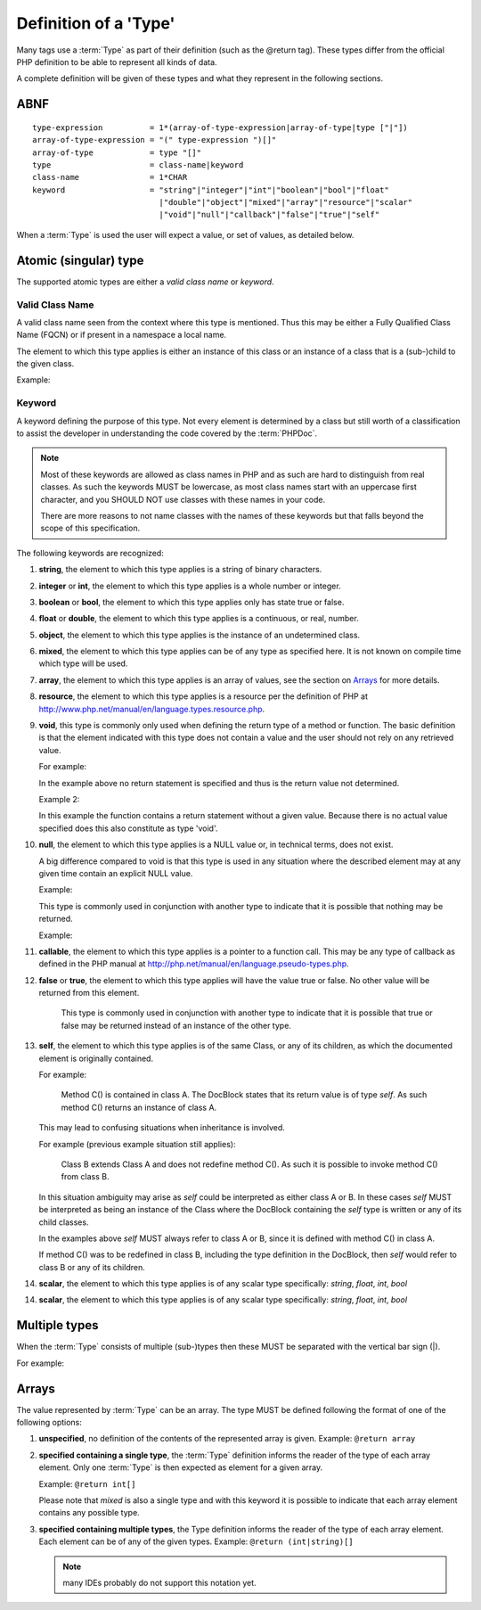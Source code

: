 Definition of a 'Type'
======================

Many tags use a :term:`Type` as part of their definition (such as the @return tag).
These types differ from the official PHP definition to be able to represent all
kinds of data.

A complete definition will be given of these types and what they represent in
the following sections.

ABNF
----

::

    type-expression          = 1*(array-of-type-expression|array-of-type|type ["|"])
    array-of-type-expression = "(" type-expression ")[]"
    array-of-type            = type "[]"
    type                     = class-name|keyword
    class-name               = 1*CHAR
    keyword                  = "string"|"integer"|"int"|"boolean"|"bool"|"float"
                               |"double"|"object"|"mixed"|"array"|"resource"|"scalar"
                               |"void"|"null"|"callback"|"false"|"true"|"self"

When a :term:`Type` is used the user will expect a value, or set of values, as
detailed below.

Atomic (singular) type
----------------------

The supported atomic types are either a *valid class name* or *keyword*.

Valid Class Name
~~~~~~~~~~~~~~~~

A valid class name seen from the context where this type is mentioned. Thus
this may be either a Fully Qualified Class Name (FQCN) or if present in a
namespace a local name.

The element to which this type applies is either an instance of this class
or an instance of a class that is a (sub-)child to the given class.

Example:

.. code-block:: php
   :linenos:

    @param \My\Namespace\Class
    @return Exception

Keyword
~~~~~~~

A keyword defining the purpose of this type. Not every element is determined
by a class but still worth of a classification to assist the developer in
understanding the code covered by the :term:`PHPDoc`.

.. NOTE::

    Most of these keywords are allowed as class names in PHP and as
    such are hard to distinguish from real classes. As such the keywords MUST
    be lowercase, as most class names start with an uppercase first character,
    and you SHOULD NOT use classes with these names in your code.

    There are more reasons to not name classes with the names of these
    keywords but that falls beyond the scope of this specification.

The following keywords are recognized:

1.  **string**, the element to which this type applies is a string of
    binary characters.

2.  **integer** or **int**, the element to which this type applies is a whole
    number or integer.

3.  **boolean** or **bool**, the element to which this type applies only has
    state true or false.

4.  **float** or **double**, the element to which this type applies is a
    continuous, or real, number.

5.  **object**, the element to which this type applies is the instance of an
    undetermined class.

6.  **mixed**, the element to which this type applies can be of any type as
    specified here. It is not known on compile time which type will be used.

7.  **array**, the element to which this type applies is an array of values,
    see the section on `Arrays`_ for more details.

8.  **resource**, the element to which this type applies is a resource per
    the definition of PHP at
    http://www.php.net/manual/en/language.types.resource.php.

9.  **void**, this type is commonly only used when defining the return type of a
    method or function.
    The basic definition is that the element indicated with this type does not
    contain a value and the user should not rely on any retrieved value.

    For example:

    .. code-block:: php
       :linenos:

        /**
         * @return void
         */
        function outputHello()
        {
            echo 'Hello world';
        }

    In the example above no return statement is specified and thus is the return
    value not determined.

    Example 2:

    .. code-block:: php
       :linenos:

        /**
         * @param boolean $quiet when true 'Hello world' is echo-ed.
         *
         * @return void
         */
        function outputHello($quiet)
        {
            if ($quiet) {
                return;
            }
            echo 'Hello world';
        }

    In this example the function contains a return statement without a given
    value. Because there is no actual value specified does this also constitute
    as type 'void'.

10. **null**, the element to which this type applies is a NULL value or, in
    technical terms, does not exist.

    A big difference compared to void is that this type is used in any situation
    where the described element may at any given time contain an explicit NULL
    value.

    Example:

    .. code-block:: php
       :linenos:

        /**
         * @return null
         */
        function foo()
        {
            echo 'Hello world';
            return null;
        }

    This type is commonly used in conjunction with another type to indicate that
    it is possible that nothing may be returned.

    Example:

    .. code-block:: php
       :linenos:

        /**
         * @param boolean $create_new When true returns a new stdClass.
         *
         * @return stdClass|null
         */
        function foo($create_new)
        {
            if ($create_new) {
                return new stdClass();
            }

            return null;
        }

11. **callable**, the element to which this type applies is a pointer to a
    function call. This may be any type of callback as defined in the PHP manual
    at http://php.net/manual/en/language.pseudo-types.php.

12. **false** or **true**, the element to which this type applies will have
    the value true or false. No other value will be returned from this
    element.

        This type is commonly used in conjunction with another type to indicate
        that it is possible that true or false may be returned instead of an
        instance of the other type.

13. **self**, the element to which this type applies is of the same Class,
    or any of its children, as which the documented element is originally
    contained.

    For example:

        Method C() is contained in class A. The DocBlock states
        that its return value is of type `self`. As such method C()
        returns an instance of class A.

    This may lead to confusing situations when inheritance is involved.

    For example (previous example situation still applies):

        Class B extends Class A and does not redefine method C(). As such
        it is possible to invoke method C() from class B.

    In this situation ambiguity may arise as `self` could be interpreted as
    either class A or B. In these cases `self` MUST be interpreted as being
    an instance of the Class where the DocBlock containing the `self` type
    is written or any of its child classes.

    In the examples above `self` MUST always refer to class A or B, since
    it is defined with method C() in class A.

    If method C() was to be redefined in class B, including the type
    definition in the DocBlock, then `self` would refer to class B or any
    of its children.
    
14. **scalar**, the element to which this type applies is of any scalar type
    specifically: *string*, *float*, *int*, *bool*

14. **scalar**, the element to which this type applies is of any scalar type
    specifically: *string*, *float*, *int*, *bool*

Multiple types
--------------

When the :term:`Type` consists of multiple (sub-)types then these MUST be
separated with the vertical bar sign (|).

For example:

.. code-block:: php
   :linenos:

    @return int|null

Arrays
------

The value represented by :term:`Type` can be an array. The type MUST be defined
following the format of one of the following options:

1. **unspecified**, no definition of the contents of the represented array is given.
   Example: ``@return array``

2. **specified containing a single type**, the :term:`Type` definition informs
   the reader of the type of each array element. Only one :term:`Type` is then
   expected as element for a given array.

   Example: ``@return int[]``

   Please note that *mixed* is also a single type and with this keyword it is
   possible to indicate that each array element contains any possible type.

3. **specified containing multiple types**, the Type definition informs the reader
   of the type of each array element. Each element can be of any of the given
   types.
   Example: ``@return (int|string)[]``

   .. NOTE::

       many IDEs probably do not support this notation yet.
